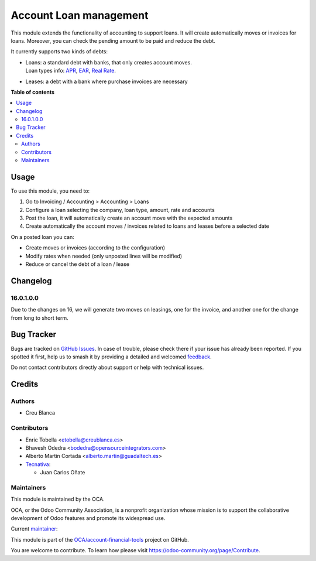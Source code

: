 =======================
Account Loan management
=======================

.. 
   !!!!!!!!!!!!!!!!!!!!!!!!!!!!!!!!!!!!!!!!!!!!!!!!!!!!
   !! This file is generated by oca-gen-addon-readme !!
   !! changes will be overwritten.                   !!
   !!!!!!!!!!!!!!!!!!!!!!!!!!!!!!!!!!!!!!!!!!!!!!!!!!!!
   !! source digest: sha256:4420a92c4093d224bb7e226b16ded87cb9a7dc9da92dd4a8a3670b420a9ba354
   !!!!!!!!!!!!!!!!!!!!!!!!!!!!!!!!!!!!!!!!!!!!!!!!!!!!

.. |badge1| image:: https://img.shields.io/badge/maturity-Beta-yellow.png
    :target: https://odoo-community.org/page/development-status
    :alt: Beta
.. |badge2| image:: https://img.shields.io/badge/licence-AGPL--3-blue.png
    :target: http://www.gnu.org/licenses/agpl-3.0-standalone.html
    :alt: License: AGPL-3
.. |badge3| image:: https://img.shields.io/badge/github-OCA%2Faccount--financial--tools-lightgray.png?logo=github
    :target: https://github.com/OCA/account-financial-tools/tree/17.0/account_loan
    :alt: OCA/account-financial-tools
.. |badge4| image:: https://img.shields.io/badge/weblate-Translate%20me-F47D42.png
    :target: https://translation.odoo-community.org/projects/account-financial-tools-17-0/account-financial-tools-17-0-account_loan
    :alt: Translate me on Weblate
.. |badge5| image:: https://img.shields.io/badge/runboat-Try%20me-875A7B.png
    :target: https://runboat.odoo-community.org/builds?repo=OCA/account-financial-tools&target_branch=17.0
    :alt: Try me on Runboat

|badge1| |badge2| |badge3| |badge4| |badge5|

This module extends the functionality of accounting to support loans. It
will create automatically moves or invoices for loans. Moreover, you can
check the pending amount to be paid and reduce the debt.

It currently supports two kinds of debts:

- | Loans: a standard debt with banks, that only creates account moves.
  | Loan types info:
    `APR <https://en.wikipedia.org/wiki/Annual_percentage_rate>`__,
    `EAR <https://en.wikipedia.org/wiki/Effective_interest_rate>`__,
    `Real Rate <https://en.wikipedia.org/wiki/Real_interest_rate>`__.

- Leases: a debt with a bank where purchase invoices are necessary

**Table of contents**

.. contents::
   :local:

Usage
=====

To use this module, you need to:

1. Go to Invoicing / Accounting > Accounting > Loans
2. Configure a loan selecting the company, loan type, amount, rate and
   accounts
3. Post the loan, it will automatically create an account move with the
   expected amounts
4. Create automatically the account moves / invoices related to loans
   and leases before a selected date

On a posted loan you can:

- Create moves or invoices (according to the configuration)
- Modify rates when needed (only unposted lines will be modified)
- Reduce or cancel the debt of a loan / lease

|Try me on Runbot|

.. |Try me on Runbot| image:: https://odoo-community.org/website/image/ir.attachment/5784_f2813bd/datas
   :target: https://runbot.odoo-community.org/runbot/92/12.0

Changelog
=========

16.0.1.0.0
----------

Due to the changes on 16, we will generate two moves on leasings, one
for the invoice, and another one for the change from long to short term.

Bug Tracker
===========

Bugs are tracked on `GitHub Issues <https://github.com/OCA/account-financial-tools/issues>`_.
In case of trouble, please check there if your issue has already been reported.
If you spotted it first, help us to smash it by providing a detailed and welcomed
`feedback <https://github.com/OCA/account-financial-tools/issues/new?body=module:%20account_loan%0Aversion:%2017.0%0A%0A**Steps%20to%20reproduce**%0A-%20...%0A%0A**Current%20behavior**%0A%0A**Expected%20behavior**>`_.

Do not contact contributors directly about support or help with technical issues.

Credits
=======

Authors
-------

* Creu Blanca

Contributors
------------

- Enric Tobella <etobella@creublanca.es>
- Bhavesh Odedra <bodedra@opensourceintegrators.com>
- Alberto Martín Cortada <alberto.martin@guadaltech.es>
- `Tecnativa <https://www.tecnativa.com>`__:

  - Juan Carlos Oñate

Maintainers
-----------

This module is maintained by the OCA.

.. image:: https://odoo-community.org/logo.png
   :alt: Odoo Community Association
   :target: https://odoo-community.org

OCA, or the Odoo Community Association, is a nonprofit organization whose
mission is to support the collaborative development of Odoo features and
promote its widespread use.

.. |maintainer-etobella| image:: https://github.com/etobella.png?size=40px
    :target: https://github.com/etobella
    :alt: etobella

Current `maintainer <https://odoo-community.org/page/maintainer-role>`__:

|maintainer-etobella| 

This module is part of the `OCA/account-financial-tools <https://github.com/OCA/account-financial-tools/tree/17.0/account_loan>`_ project on GitHub.

You are welcome to contribute. To learn how please visit https://odoo-community.org/page/Contribute.
